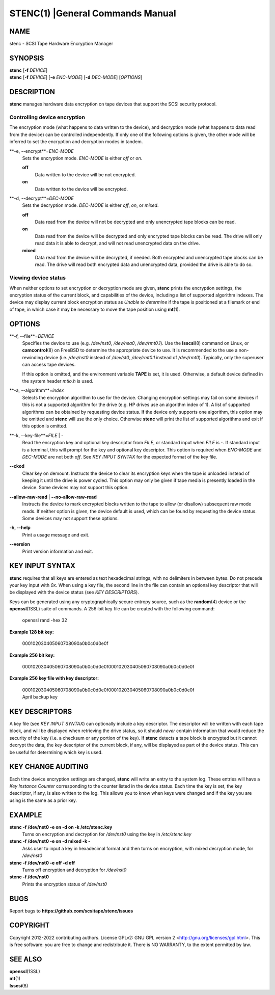 .. SPDX-FileCopyrightText: 2022 stenc authors
..
.. SPDX-License-Identifier: GPL-2.0-or-later

=================================
STENC(1) |General Commands Manual
=================================

NAME
====

stenc - SCSI Tape Hardware Encryption Manager

SYNOPSIS
========

| **stenc** [**-f** *DEVICE*]
| **stenc** [**-f** *DEVICE*] [**-e** *ENC-MODE*] [**-d** *DEC-MODE*] [*OPTIONS*]

DESCRIPTION
===========

**stenc** manages hardware data encryption on tape devices that support
the SCSI security protocol.

Controlling device encryption
-----------------------------

The encryption mode (what happens to data written to the
device), and decryption mode (what happens to data read from the device)
can be controlled independently. If only one of the following options is
given, the other mode will be inferred to set the encryption and decryption
modes in tandem.

**-e, --encrypt**=\ *ENC-MODE*
   Sets the encryption mode. *ENC-MODE* is either *off* or *on*.

   **off**
      Data written to the device will be not encrypted.

   **on**
      Data written to the device will be encrypted.

**-d, --decrypt**=\ *DEC-MODE*
   Sets the decryption mode. *DEC-MODE* is either *off*, *on*, or *mixed*.

   **off**
      Data read from the device will not be decrypted and only unencrypted
      tape blocks can be read.

   **on**
      Data read from the device will be decrypted and only encrypted tape blocks can
      be read. The drive will only read data it is able to decrypt, and will not
      read unencrypted data on the drive.

   **mixed**
      Data read from the device will be decrypted, if needed. Both encrypted and
      unencrypted tape blocks can be read. The drive will read both encrypted
      data and unencrypted data, provided the drive is able to do so.

Viewing device status
---------------------

When neither options to set encryption or decryption mode are given, **stenc**
prints the encryption settings, the encryption status of the current block,
and capabilities of the device, including a list of supported algorithm indexes.
The device may display current block encryption status as *Unable to determine*
if the tape is positioned at a filemark or end of tape, in which case it may be
necessary to move the tape position using **mt**\ (1).

OPTIONS
=======

**-f, --file**=\ *DEVICE*
   Specifies the device to use (e.g. */dev/nst0*, */dev/nsa0*, */dev/rmt0.1*).
   Use the **lsscsi**\ (8) command on Linux, or **camcontrol**\ (8) on FreeBSD
   to determine the appropriate device to use. It is recommended to the use a
   non-rewinding device (i.e. */dev/nst0* instead of */dev/st0*, */dev/rmt0.1*
   instead of */dev/rmt0*). Typically, only the superuser can access tape
   devices.

   If this option is omitted, and the environment variable **TAPE** is
   set, it is used. Otherwise, a default device defined in the system header
   *mtio.h* is used.

**-a, --algorithm**=\ *index*
   Selects the encryption algorithm to use for the device.
   Changing encryption settings may fail on some devices if this is not a
   supported algorithm for the drive (e.g. HP drives use an algorithm
   index of 1). A list of supported algorithms can be obtained by requesting
   device status. If the device only
   supports one algorithm, this option may be omitted and **stenc** will use
   the only choice. Otherwise **stenc** will print the list of supported algorithms
   and exit if this option is omitted.

**-k, --key-file**=\ *FILE* \| *-*
   Read the encryption key and optional key descriptor from *FILE*, or
   standard input when *FILE* is *-*. If standard input is a terminal,
   this will prompt for the key and optional key
   descriptor. This option is required when *ENC-MODE* and *DEC-MODE*
   are not both *off*. See *KEY INPUT SYNTAX* for the expected format of the
   key file.

**--ckod**
   Clear key on demount. Instructs the device to clear its encryption keys when
   the tape is unloaded instead of keeping it until the drive is power cycled.
   This option may only be given if tape media is presently loaded in the
   device. Some devices may not support this option.

**--allow-raw-read** \| **--no-allow-raw-read**
   Instructs the device to mark encrypted blocks written to the tape to allow
   (or disallow) subsequent raw mode reads. If neither option is given, the
   device default is used, which can be found by requesting the device status.
   Some devices may not support these options.

**-h, --help**
   Print a usage message and exit.

**--version**
   Print version information and exit.

KEY INPUT SYNTAX
================

**stenc** requires that all keys are entered as text hexadecimal strings,
with no delimiters in between bytes. Do not precede your key input with *0x*.
When using a key file, the second line in the file can contain an optional
key descriptor that will be displayed with the device status (see
*KEY DESCRIPTORS*).

Keys can be generated using any cryptographically secure entropy source,
such as the **random**\ (4) device or the **openssl**\ (1SSL) suite of commands.
A 256-bit key file can be created with the following command:

   openssl rand -hex 32

**Example 128 bit key:**

   000102030405060708090a0b0c0d0e0f

**Example 256 bit key:**

   000102030405060708090a0b0c0d0e0f000102030405060708090a0b0c0d0e0f

**Example 256 key file with key descriptor:**

   | 000102030405060708090a0b0c0d0e0f000102030405060708090a0b0c0d0e0f
   | April backup key

KEY DESCRIPTORS
===============

A key file (see *KEY INPUT SYNTAX*) can optionally include a key descriptor.
The descriptor will be written with each tape block, and will be displayed
when retrieving the drive status, so it should *never* contain information
that would reduce the security of the key (i.e. a checksum or any portion of
the key). If **stenc** detects a tape block is encrypted but it cannot decrypt
the data, the key descriptor of the current block, if any, will be displayed
as part of the device status. This can be useful for determining which key
is used.

KEY CHANGE AUDITING
===================

Each time device encryption settings are changed, **stenc** will write an
entry to the system log. These entries will have a *Key Instance Counter*
corresponding to the counter listed in the device status. Each time the key
is set, the key descriptor, if any, is also written to the log. This allows
you to know when keys were changed and if the key you are using is the same
as a prior key.

EXAMPLE
=======

**stenc -f /dev/nst0 -e on -d on -k /etc/stenc.key**
   Turns on encryption and decryption for */dev/nst0* using the key
   in */etc/stenc.key*

**stenc -f /dev/nst0 -e on -d mixed -k -**
   Asks user to input a key in hexadecimal format and then turns on
   encryption, with mixed decryption mode, for */dev/nst0*

**stenc -f /dev/nst0 -e off -d off**
   Turns off encryption and decryption for */dev/nst0*

**stenc -f /dev/nst0**
   Prints the encryption status of */dev/nst0*

BUGS
====

Report bugs to **https://github.com/scsitape/stenc/issues**

COPYRIGHT
=========

Copyright 2012-2022 contributing authors. License GPLv2: GNU GPL version 2
<http://gnu.org/licenses/gpl.html>. This is free software: you are free
to change and redistribute it. There is NO WARRANTY, to the extent
permitted by law.

SEE ALSO
========

| **openssl**\ (1SSL)
| **mt**\ (1)
| **lsscsi**\ (8)
